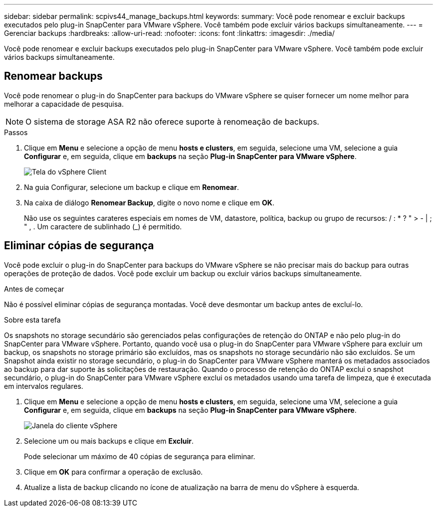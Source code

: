 ---
sidebar: sidebar 
permalink: scpivs44_manage_backups.html 
keywords:  
summary: Você pode renomear e excluir backups executados pelo plug-in SnapCenter para VMware vSphere. Você também pode excluir vários backups simultaneamente. 
---
= Gerenciar backups
:hardbreaks:
:allow-uri-read: 
:nofooter: 
:icons: font
:linkattrs: 
:imagesdir: ./media/


[role="lead"]
Você pode renomear e excluir backups executados pelo plug-in SnapCenter para VMware vSphere. Você também pode excluir vários backups simultaneamente.



== Renomear backups

Você pode renomear o plug-in do SnapCenter para backups do VMware vSphere se quiser fornecer um nome melhor para melhorar a capacidade de pesquisa.


NOTE: O sistema de storage ASA R2 não oferece suporte à renomeação de backups.

.Passos
. Clique em *Menu* e selecione a opção de menu *hosts e clusters*, em seguida, selecione uma VM, selecione a guia *Configurar* e, em seguida, clique em *backups* na seção *Plug-in SnapCenter para VMware vSphere*.
+
image:scv50_image1.png["Tela do vSphere Client"]

. Na guia Configurar, selecione um backup e clique em *Renomear*.
. Na caixa de diálogo *Renomear Backup*, digite o novo nome e clique em *OK*.
+
Não use os seguintes carateres especiais em nomes de VM, datastore, política, backup ou grupo de recursos: / : * ? " > - | ; " , . Um caractere de sublinhado (_) é permitido.





== Eliminar cópias de segurança

Você pode excluir o plug-in do SnapCenter para backups do VMware vSphere se não precisar mais do backup para outras operações de proteção de dados. Você pode excluir um backup ou excluir vários backups simultaneamente.

.Antes de começar
Não é possível eliminar cópias de segurança montadas. Você deve desmontar um backup antes de excluí-lo.

.Sobre esta tarefa
Os snapshots no storage secundário são gerenciados pelas configurações de retenção do ONTAP e não pelo plug-in do SnapCenter para VMware vSphere. Portanto, quando você usa o plug-in do SnapCenter para VMware vSphere para excluir um backup, os snapshots no storage primário são excluídos, mas os snapshots no storage secundário não são excluídos. Se um Snapshot ainda existir no storage secundário, o plug-in do SnapCenter para VMware vSphere manterá os metadados associados ao backup para dar suporte às solicitações de restauração. Quando o processo de retenção do ONTAP exclui o snapshot secundário, o plug-in do SnapCenter para VMware vSphere exclui os metadados usando uma tarefa de limpeza, que é executada em intervalos regulares.

. Clique em *Menu* e selecione a opção de menu *hosts e clusters*, em seguida, selecione uma VM, selecione a guia *Configurar* e, em seguida, clique em *backups* na seção *Plug-in SnapCenter para VMware vSphere*.
+
image:scv50_image1.png["Janela do cliente vSphere"]

. Selecione um ou mais backups e clique em *Excluir*.
+
Pode selecionar um máximo de 40 cópias de segurança para eliminar.

. Clique em *OK* para confirmar a operação de exclusão.
. Atualize a lista de backup clicando no ícone de atualização na barra de menu do vSphere à esquerda.

